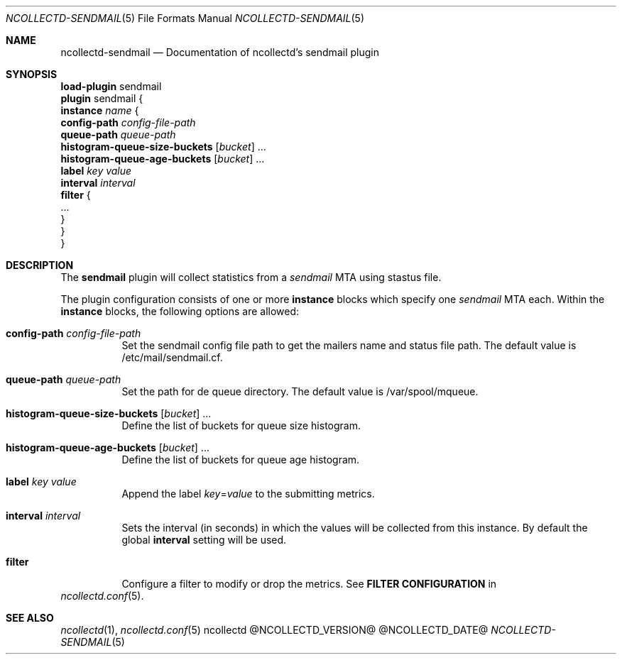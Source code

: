 .\" SPDX-License-Identifier: GPL-2.0-only
.Dd @NCOLLECTD_DATE@
.Dt NCOLLECTD-SENDMAIL 5
.Os ncollectd @NCOLLECTD_VERSION@
.Sh NAME
.Nm ncollectd-sendmail
.Nd Documentation of ncollectd's sendmail plugin
.Sh SYNOPSIS
.Bd -literal -compact
\fBload-plugin\fP sendmail
\fBplugin\fP sendmail {
    \fBinstance\fP \fIname\fP {
        \fBconfig-path\fP \fIconfig-file-path\fP
        \fBqueue-path\fP \fIqueue-path\fP
        \fBhistogram-queue-size-buckets\fP [\fIbucket\fP] ...
        \fBhistogram-queue-age-buckets\fP [\fIbucket\fP] ...
        \fBlabel\fP \fIkey\fP \fIvalue\fP
        \fBinterval\fP \fIinterval\fP
        \fBfilter\fP {
            ...
        }
    }
}
.Ed
.Sh DESCRIPTION
The \fBsendmail\fP plugin will collect statistics from a \fIsendmail\fP MTA
using stastus file.
.Pp
The plugin configuration consists of one or more \fBinstance\fP blocks which
specify one \fIsendmail\fP MTA each.
Within the \fBinstance\fP blocks, the following options are allowed:
.Bl -tag -width Ds
.It \fBconfig-path\fP \fIconfig-file-path\fP
Set the sendmail config file path to get the mailers name and status file path.
The default value is \f(CW/etc/mail/sendmail.cf\fP.
.It \fBqueue-path\fP \fIqueue-path\fP
Set the path for de queue directory.
The default value is \f(CW/var/spool/mqueue\fP.
.It \fBhistogram-queue-size-buckets\fP [\fIbucket\fP] ...
Define the list of buckets for queue size histogram.
.It \fBhistogram-queue-age-buckets\fP [\fIbucket\fP] ...
Define the list of buckets for queue age histogram.
.It \fBlabel\fP \fIkey\fP \fIvalue\fP
Append the label \fIkey\fP=\fIvalue\fP to the submitting metrics.
.It \fBinterval\fP \fIinterval\fP
Sets the interval (in seconds) in which the values will be collected from this
instance.
By default the global \fBinterval\fP setting will be used.
.It \fBfilter\fP
Configure a filter to modify or drop the metrics.
See \fBFILTER CONFIGURATION\fP in
.El
.Xr ncollectd.conf 5 .
.Sh "SEE ALSO"
.Xr ncollectd 1 ,
.Xr ncollectd.conf 5
